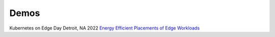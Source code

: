 =====
Demos
=====

Kubernetes on Edge Day Detroit, NA 2022 `Energy Efficient Placements of Edge Workloads <./Kubernestes-Edge-Day.pdf>`_